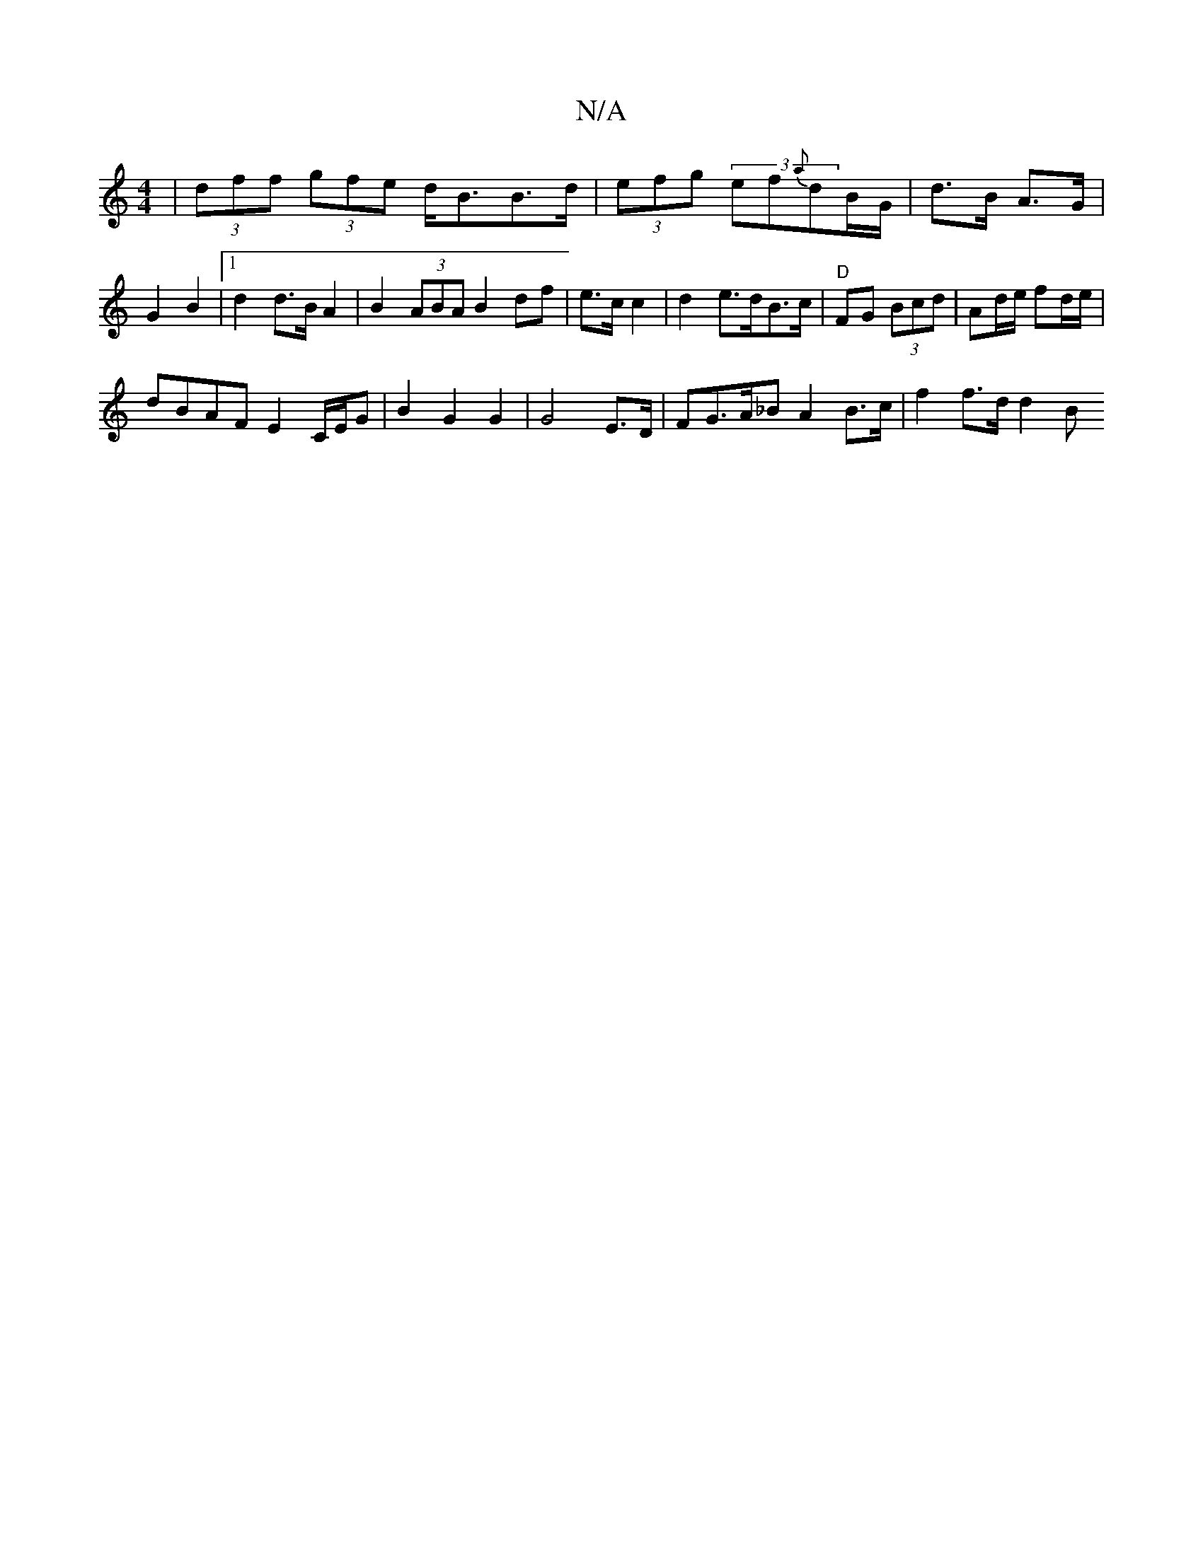 X:1
T:N/A
M:4/4
R:N/A
K:Cmajor
|(3dff (3gfe d<BB>d | (3efg (3ef{a}dB/G/ | d>B A>G | G2 B2 |[1 d2 d>B A2 | B2 (3ABA B2 df|e>c c2 | d2 e>dB>c | "D"FG (3Bcd | Ad/e/ fd/e/ |
dBAF E2 C/E/G | B2 G2 G2 | G4E>D | FG>A_B A2 B>c | f2f>d d2 B